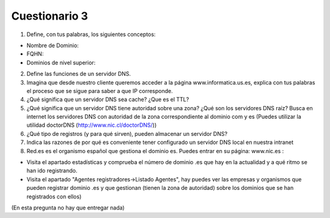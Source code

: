 Cuestionario 3
==============

1. Define, con tus palabras, los siguientes conceptos:

* Nombre de Dominio:
* FQHN:
* Dominios de nivel superior:

2. Define las funciones de un servidor DNS.

3. Imagina que desde nuestro cliente queremos acceder a la página www.informatica.us.es, explica con tus palabras el proceso que se sigue para saber a que IP corresponde.

4. ¿Qué significa que un servidor DNS sea cache? ¿Que es el TTL?

5. ¿Qué significa que un servidor DNS tiene autoridad sobre una zona? ¿Qué son los servidores DNS raíz? Busca en internet los servidores DNS con autoridad de la zona correspondiente al dominio com y es (Puedes utilizar la utilidad doctorDNS (http://www.nic.cl/doctorDNS/))

6. ¿Qué tipo de registros (y para qué sirven), pueden almacenar un servidor DNS?

7. Indica las razones de por qué es conveniente tener configurado un servidor DNS local en nuestra intranet

8. Red.es es el organismo español que gestiona el dominio es. Puedes entrar en su página: www.nic.es :

* Visita el apartado estadísticas y comprueba el número de dominio .es que hay en la actualidad y a qué ritmo se han ido registrando.
* Visita el apartado "Agentes registradores->Listado Agentes", hay puedes ver las empresas y organismos que pueden registrar dominio .es y que gestionan (tienen la zona de autoridad) sobre los dominios que se han registrados con ellos)
(En esta pregunta no hay que entregar nada)

